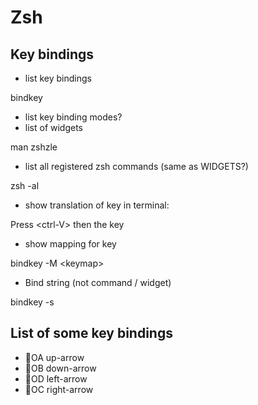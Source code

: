 * Zsh
** Key bindings
  - list key bindings
bindkey
  - list key binding modes?
  - list of widgets
man zshzle
# then search for WIDGETS
  - list all registered zsh commands (same as WIDGETS?)
zsh -al
  - show translation of key in terminal:
Press <ctrl-V> then the key
  - show mapping for key
bindkey -M <keymap>
  - Bind string (not command / widget)
bindkey -s
** List of some key bindings
  - OA    up-arrow
  - OB    down-arrow
  - OD    left-arrow
  - OC    right-arrow
